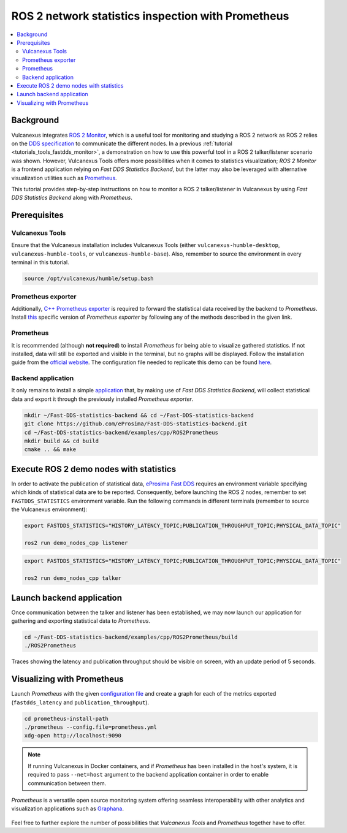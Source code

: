 .. _tutorials_tools_prometheus:

ROS 2 network statistics inspection with Prometheus
===================================================

.. contents::
    :depth: 2
    :local:
    :backlinks: none

Background
----------

Vulcanexus integrates `ROS 2 Monitor <https://fast-dds-monitor.readthedocs.io/en/latest/>`_, which is a useful tool for monitoring and studying a ROS 2 network as ROS 2 relies on the `DDS specification <https://www.omg.org/spec/DDS/1.4/About-DDS/>`_ to communicate the different nodes.
In a previous :ref:`tutorial <tutorials_tools_fastdds_monitor>`, a demonstration on how to use this powerful tool in a ROS 2 talker/listener scenario was shown.
However, Vulcanexus Tools offers more possibilities when it comes to statistics visualization; *ROS 2 Monitor* is a frontend application relying on *Fast DDS Statistics Backend*, but the latter may also be leveraged with alternative visualization utilities such as `Prometheus <https://prometheus.io>`_.

This tutorial provides step-by-step instructions on how to monitor a ROS 2 talker/listener in Vulcanexus by using *Fast DDS Statistics Backend* along with *Prometheus*.

.. figure:: /rst/figures/tutorials/tools/monitor_screenshots/prometheus_overview.png
    :align: center

Prerequisites
-------------

Vulcanexus Tools
^^^^^^^^^^^^^^^^

Ensure that the Vulcanexus installation includes Vulcanexus Tools (either ``vulcanexus-humble-desktop``, ``vulcanexus-humble-tools``, or ``vulcanexus-humble-base``).
Also, remember to source the environment in every terminal in this tutorial.

.. code-block:: bash

    source /opt/vulcanexus/humble/setup.bash

Prometheus exporter
^^^^^^^^^^^^^^^^^^^

Additionally, `C++ Prometheus exporter <https://github.com/eProsima/prometheus-cpp/>`_ is required to forward the statistical data received by the backend to *Prometheus*.
Install `this <https://github.com/eProsima/prometheus-cpp/>`_ specific version of *Prometheus exporter* by following any of the methods described in the given link.

Prometheus
^^^^^^^^^^

It is recommended (although **not required**) to install *Prometheus* for being able to visualize gathered statistics.
If not installed, data will still be exported and visible in the terminal, but no graphs will be displayed.
Follow the installation guide from the `official website <https://prometheus.io>`_.
The configuration file needed to replicate this demo can be found `here <https://raw.githubusercontent.com/eProsima/Fast-DDS-statistics-backend/main/examples/cpp/ROS2Prometheus/prometheus.yml>`_.

Backend application
^^^^^^^^^^^^^^^^^^^

It only remains to install a simple `application <https://github.com/eProsima/Fast-DDS-statistics-backend/tree/main/examples/cpp/ROS2Prometheus/>`_ that, by making use of *Fast DDS Statistics Backend*, will collect statistical data and export it through the previously installed *Prometheus exporter*.

.. code-block:: bash

    mkdir ~/Fast-DDS-statistics-backend && cd ~/Fast-DDS-statistics-backend
    git clone https://github.com/eProsima/Fast-DDS-statistics-backend.git
    cd ~/Fast-DDS-statistics-backend/examples/cpp/ROS2Prometheus
    mkdir build && cd build
    cmake .. && make


Execute ROS 2 demo nodes with statistics
----------------------------------------

In order to activate the publication of statistical data, `eProsima Fast DDS <https://fast-dds.docs.eprosima.com/en/latest/>`_ requires an environment variable specifying which kinds of statistical data are to be reported.
Consequently, before launching the ROS 2 nodes, remember to set ``FASTDDS_STATISTICS`` environment variable.
Run the following commands in different terminals (remember to source the Vulcanexus environment):

.. code-block:: bash

    export FASTDDS_STATISTICS="HISTORY_LATENCY_TOPIC;PUBLICATION_THROUGHPUT_TOPIC;PHYSICAL_DATA_TOPIC"

    ros2 run demo_nodes_cpp listener

.. code-block:: bash

    export FASTDDS_STATISTICS="HISTORY_LATENCY_TOPIC;PUBLICATION_THROUGHPUT_TOPIC;PHYSICAL_DATA_TOPIC"

    ros2 run demo_nodes_cpp talker

Launch backend application
--------------------------

Once communication between the talker and listener has been established, we may now launch our application for gathering and exporting statistical data to *Prometheus*.

.. code-block:: bash

    cd ~/Fast-DDS-statistics-backend/examples/cpp/ROS2Prometheus/build
    ./ROS2Prometheus

Traces showing the latency and publication throughput should be visible on screen, with an update period of 5 seconds.

.. figure:: /rst/figures/tutorials/tools/monitor_screenshots/prometheus_backend.png
    :align: center

Visualizing with Prometheus
---------------------------

Launch *Prometheus* with the given `configuration file <https://raw.githubusercontent.com/eProsima/Fast-DDS-statistics-backend/main/examples/cpp/ROS2Prometheus/prometheus.yml>`_ and create a graph for each of the metrics exported (``fastdds_latency`` and ``publication_throughput``).

.. code-block:: bash

    cd prometheus-install-path
    ./prometheus --config.file=prometheus.yml
    xdg-open http://localhost:9090

.. figure:: /rst/figures/tutorials/tools/monitor_screenshots/prometheus_plot.png
    :align: center

.. note::

    If running Vulcanexus in Docker containers, and if *Prometheus* has been installed in the host's system, it is required to pass ``--net=host`` argument to the backend application container in order to enable communication between them.

*Prometheus* is a versatile open source monitoring system offering seamless interoperability with other analytics and visualization applications such as `Graphana <https://grafana.com/>`_.

.. figure:: /rst/figures/tutorials/tools/monitor_screenshots/graphana_plot.png
    :align: center

Feel free to further explore the number of possibilities that *Vulcanexus Tools* and *Prometheus* together have to offer.
